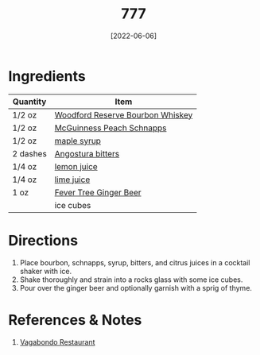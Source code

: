 :PROPERTIES:
:ID:       01a42507-3a09-4990-8656-a9c25fc2e48c
:END:
#+TITLE: 777
#+DATE: [2022-06-06]
#+LAST_MODIFIED: [2023-03-05 Sun 12:04]
#+FILETAGS: :recipes:alcohol:beverage:

* Ingredients

  | Quantity | Item                             |
  |----------+----------------------------------|
  | 1/2 oz   | [[id:5222efd5-49f0-4c4b-b272-9b394c99a406][Woodford Reserve Bourbon Whiskey]] |
  | 1/2 oz   | [[id:64ffe721-5354-46fb-bb46-45ca620eb4f7][McGuinness Peach Schnapps]]        |
  | 1/2 oz   | [[id:716dd7d0-46db-4224-9391-75b5eaad5cfd][maple syrup]]                      |
  | 2 dashes | [[id:0ec50573-a2d4-4421-b07c-d43736a9a586][Angostura bitters]]                |
  | 1/4 oz   | [[id:18730889-23b6-49e0-8c23-89b600b3566b][lemon juice]]                      |
  | 1/4 oz   | [[id:4728f717-972e-46f4-9eb3-d847be411c3a][lime juice]]                       |
  | 1 oz     | [[id:b24867aa-b60a-4f3c-9996-1b06485fda36][Fever Tree Ginger Beer]]           |
  |          | ice cubes                        |

* Directions

  1. Place bourbon, schnapps, syrup, bitters, and citrus juices in a cocktail shaker with ice.
  2. Shake thoroughly and strain into a rocks glass with some ice cubes.
  3. Pour over the ginger beer and optionally garnish with a sprig of thyme.

* References & Notes

  1. [[https://www.vagabondo.com][Vagabondo Restaurant]]

